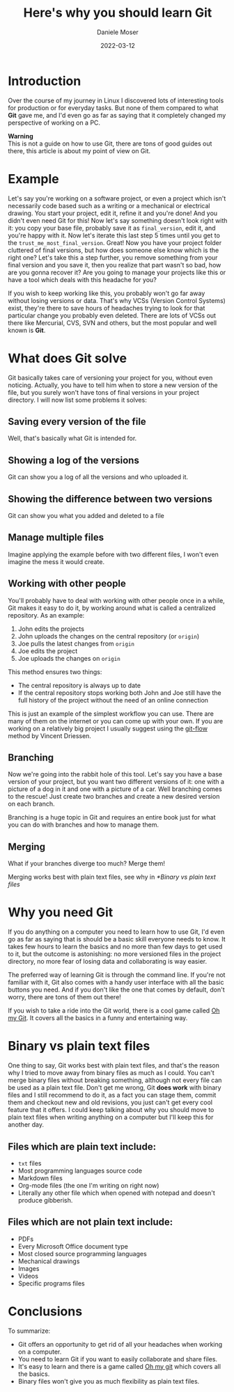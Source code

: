#+TITLE: Here's why you should learn Git
#+DESCRIPTION: A few reasons on why you should make use of the most popular VCS, even if you're not a software developer.
#+AUTHOR: Daniele Moser
#+EMAIL: dnlmsr0@gmail.com
#+DATE: 2022-03-12

* Introduction
#+ATTR_HTML: :alt Git logo :title Git logo
[[https://git-scm.com/images/logos/downloads/Git-Logo-2Color.png]]

Over the course of my journey in Linux I discovered lots of interesting tools
for production or for everyday tasks. But none of them compared to what *Git*
gave me, and I'd even go as far as saying that it completely changed my
perspective of working on a PC.

#+begin_info
*Warning* \\
This is not a guide on how to use Git, there are tons of good guides out there,
this article is about my point of view on Git.
#+end_info

* Example
Let's say you're working on a software project, or even a project which isn't
necessarily code based such as a writing or a mechanical or electrical drawing.
You start your project, edit it, refine it and you're done! And you didn't even
need Git for this! Now let's say something doesn't look right with it: you copy
your base file, probably save it as ~final_version~, edit it, and you're happy
with it. Now let's iterate this last step 5 times until you get to the
~trust_me_most_final_version~. Great! Now you have your project folder cluttered
of final versions, but how does someone else know which is the right one? Let's
take this a step further, you remove something from your final version and you
save it, then you realize that part wasn't so bad, how are you gonna recover it?
Are you going to manage your projects like this or have a tool which deals with
this headache for you?

If you wish to keep working like this, you probably won't go far away without
losing versions or data. That's why VCSs (Version Control Systems) exist,
they're there to save hours of headaches trying to look for that particular
change you probably even deleted. There are lots of VCSs out there like
Mercurial, CVS, SVN and others, but the most popular and well known is *Git*.

* What does Git solve
Git basically takes care of versioning your project for you, without even
noticing. Actually, you have to tell him when to store a new version of the
file, but you surely won't have tons of final versions in your project
directory. I will now list some problems it solves:

** Saving every version of the file
Well, that's basically what Git is intended for.

** Showing a log of the versions
Git can show you a log of all the versions and who uploaded it.

** Showing the difference between two versions
Git can show you what you added and deleted to a file

** Manage multiple files
Imagine applying the example before with two different files, I won't even
imagine the mess it would create.

** Working with other people
You'll probably have to deal with working with other people once in a while, Git
makes it easy to do it, by working around what is called a centralized
repository. As an example:
1. John edits the projects
2. John uploads the changes on the central repository (or =origin=)
3. Joe pulls the latest changes from ~origin~
4. Joe edits the project
5. Joe uploads the changes on ~origin~

This method ensures two things:
- The central repository is always up to date
- If the central repository stops working both John and Joe still have the full
  history of the project without the need of an online connection

This is just an example of the simplest workflow you can use. There are many of
them on the internet or you can come up with your own. If you are working on a
relatively big project I usually suggest using the [[https://nvie.com/posts/a-successful-git-branching-model][git-flow]] method by Vincent
Driessen.

** Branching
Now we're going into the rabbit hole of this tool. Let's say you have a base
version of your project, but you want two different versions of it: one with a
picture of a dog in it and one with a picture of a car. Well branching comes to
the rescue! Just create two branches and create a new desired version on each
branch.

Branching is a huge topic in Git and requires an entire book just for what you
can do with branches and how to manage them.

** Merging
What if your branches diverge too much? Merge them!
#+begin_warning
Merging works best with plain text files, see why in [[*Binary vs plain text files]]
#+end_warning

* Why you need Git
If you do anything on a computer you need to learn how to use Git, I'd even go
as far as saying that is should be a basic skill everyone needs to know. It
takes few hours to learn the basics and no more than few days to get used to it,
but the outcome is astonishing: no more versioned files in the project
directory, no more fear of losing data and collaborating is way easier.

The preferred way of learning Git is through the command line. If you're not
familiar with it, Git also comes with a handy user interface with all the basic
buttons you need. And if you don't like the one that comes by default, don't
worry, there are tons of them out there!

If you wish to take a ride into the Git world, there is a cool game called [[https://ohmygit.org][Oh my
Git]]. It covers all the basics in a funny and entertaining way.

* Binary vs plain text files
One thing to say, Git works best with plain text files, and that's the reason
why I tried to move away from binary files as much as I could. You can't merge
binary files without breaking something, although not every file can be used as
a plain text file. Don't get me wrong, Git *does work* with binary files and I
still recommend to do it, as a fact you can stage them, commit them and checkout
new and old revisions, you just can't get every cool feature that it offers. I
could keep talking about why you should move to plain text files when writing
anything on a computer but I'll keep this for another day.

** Files which are plain text include:
- ~txt~ files
- Most programming languages source code
- Markdown files
- Org-mode files (the one I'm writing on right now)
- Literally any other file which when opened with notepad and doesn't produce
  gibberish.
  
** Files which are *not* plain text include:
- PDFs
- Every Microsoft Office document type
- Most closed source programming languages
- Mechanical drawings
- Images
- Videos
- Specific programs files

* Conclusions
To summarize:
- Git offers an opportunity to get rid of all your headaches when working on a
  computer.
- You need to learn Git if you want to easily collaborate and share files.
- It's easy to learn and there is a game called [[https://ohmygit.org][Oh my git]] which covers all the basics.
- Binary files won't give you as much flexibility as plain text files.
